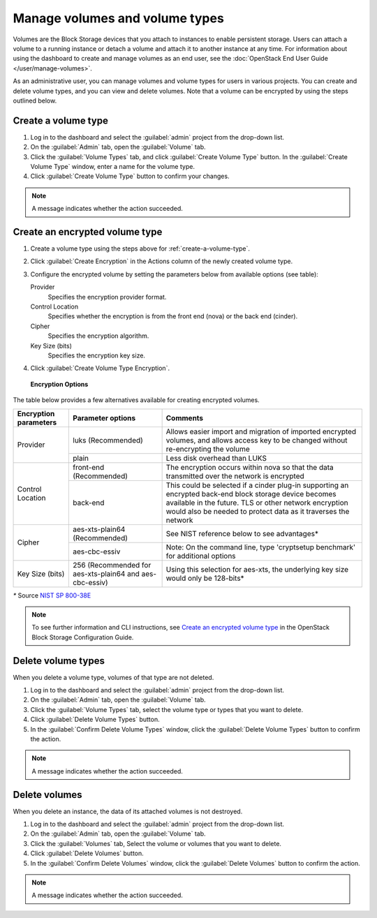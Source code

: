 ===============================
Manage volumes and volume types
===============================

Volumes are the Block Storage devices that you attach to instances to enable
persistent storage. Users can attach a volume to a running instance or detach
a volume and attach it to another instance at any time. For information about
using the dashboard to create and manage volumes as an end user, see the
:doc:`OpenStack End User Guide </user/manage-volumes>`.

As an administrative user, you can manage volumes and volume types for users
in various projects. You can create and delete volume types, and you can view
and delete volumes. Note that a volume can be encrypted by using the steps
outlined below.

.. _create-a-volume-type:

Create a volume type
~~~~~~~~~~~~~~~~~~~~

#. Log in to the dashboard and select the :guilabel:`admin`
   project from the drop-down list.

#. On the :guilabel:`Admin` tab, open the :guilabel:`Volume` tab.

#. Click the :guilabel:`Volume Types` tab, and click
   :guilabel:`Create Volume Type` button. In the
   :guilabel:`Create Volume Type` window, enter a name for the volume type.

#. Click :guilabel:`Create Volume Type` button to confirm your changes.

.. note::

   A message indicates whether the action succeeded.

Create an encrypted volume type
~~~~~~~~~~~~~~~~~~~~~~~~~~~~~~~

#. Create a volume type using the steps above for :ref:`create-a-volume-type`.

#. Click :guilabel:`Create Encryption` in the Actions column of the newly
   created volume type.

#. Configure the encrypted volume by setting the parameters below from
   available options (see table):

   Provider
     Specifies the encryption provider format.
   Control Location
     Specifies whether the encryption is from the front end (nova) or the
     back end (cinder).
   Cipher
     Specifies the encryption algorithm.
   Key Size (bits)
     Specifies the encryption key size.

#. Click :guilabel:`Create Volume Type Encryption`.

.. figure:: figures/create_volume_type_encryption.png

   **Encryption Options**

The table below provides a few alternatives available for creating encrypted
volumes.

+--------------------+-----------------------+----------------------------+
|      Encryption    |      Parameter        |   Comments                 |
|      parameters    |      options          |                            |
+====================+=======================+============================+
|   Provider         | luks                  |Allows easier import and    |
|                    | (Recommended)         |migration of imported       |
|                    |                       |encrypted volumes, and      |
|                    |                       |allows access key to be     |
|                    |                       |changed without             |
|                    |                       |re-encrypting the volume    |
+                    +-----------------------+----------------------------+
|                    | plain                 |Less disk overhead than     |
|                    |                       |LUKS                        |
|                    |                       |                            |
+--------------------+-----------------------+----------------------------+
| Control Location   | front-end             |The encryption occurs within|
|                    | (Recommended)         |nova so that the data       |
|                    |                       |transmitted over the network|
|                    |                       |is encrypted                |
|                    |                       |                            |
+                    +-----------------------+----------------------------+
|                    | back-end              |This could be selected if a |
|                    |                       |cinder plug-in supporting   |
|                    |                       |an encrypted back-end block |
|                    |                       |storage device becomes      |
|                    |                       |available in the future.    |
|                    |                       |TLS or other network        |
|                    |                       |encryption would also be    |
|                    |                       |needed to protect data as it|
|                    |                       |traverses the network       |
+--------------------+-----------------------+----------------------------+
|      Cipher        | aes-xts-plain64       |See NIST reference below    |
|                    | (Recommended)         |to see advantages*          |
+                    +-----------------------+----------------------------+
|                    | aes-cbc-essiv         |Note: On the command line,  |
|                    |                       |type 'cryptsetup benchmark' |
|                    |                       |for additional options      |
+--------------------+-----------------------+----------------------------+
|     Key Size (bits)| 256 (Recommended for  |Using this selection for    |
|                    | aes-xts-plain64 and   |aes-xts, the underlying key |
|                    | aes-cbc-essiv)        |size would only be 128-bits*|
+--------------------+-----------------------+----------------------------+

`*` Source `NIST SP 800-38E <https://nvlpubs.nist.gov/nistpubs/Legacy/SP/nistspecialpublication800-38e.pdf>`_

.. note::

   To see further information and CLI instructions, see
   `Create an encrypted volume type
   <https://docs.openstack.org/cinder/latest/configuration/block-storage/volume-encryption.html#create-an-encrypted-volume-type>`__
   in the OpenStack Block Storage Configuration Guide.

Delete volume types
~~~~~~~~~~~~~~~~~~~

When you delete a volume type, volumes of that type are not deleted.

#. Log in to the dashboard and select the :guilabel:`admin` project from
   the drop-down list.

#. On the :guilabel:`Admin` tab, open the :guilabel:`Volume` tab.

#. Click the :guilabel:`Volume Types` tab, select the volume type
   or types that you want to delete.

#. Click :guilabel:`Delete Volume Types` button.

#. In the :guilabel:`Confirm Delete Volume Types` window, click the
   :guilabel:`Delete Volume Types` button to confirm the action.

.. note::

   A message indicates whether the action succeeded.

Delete volumes
~~~~~~~~~~~~~~

When you delete an instance, the data of its attached volumes is not
destroyed.

#. Log in to the dashboard and select the :guilabel:`admin` project
   from the drop-down list.

#. On the :guilabel:`Admin` tab, open the :guilabel:`Volume` tab.

#. Click the :guilabel:`Volumes` tab, Select the volume or volumes
   that you want to delete.

#. Click :guilabel:`Delete Volumes` button.

#. In the :guilabel:`Confirm Delete Volumes` window, click the
   :guilabel:`Delete Volumes` button to confirm the action.

.. note::

   A message indicates whether the action succeeded.
